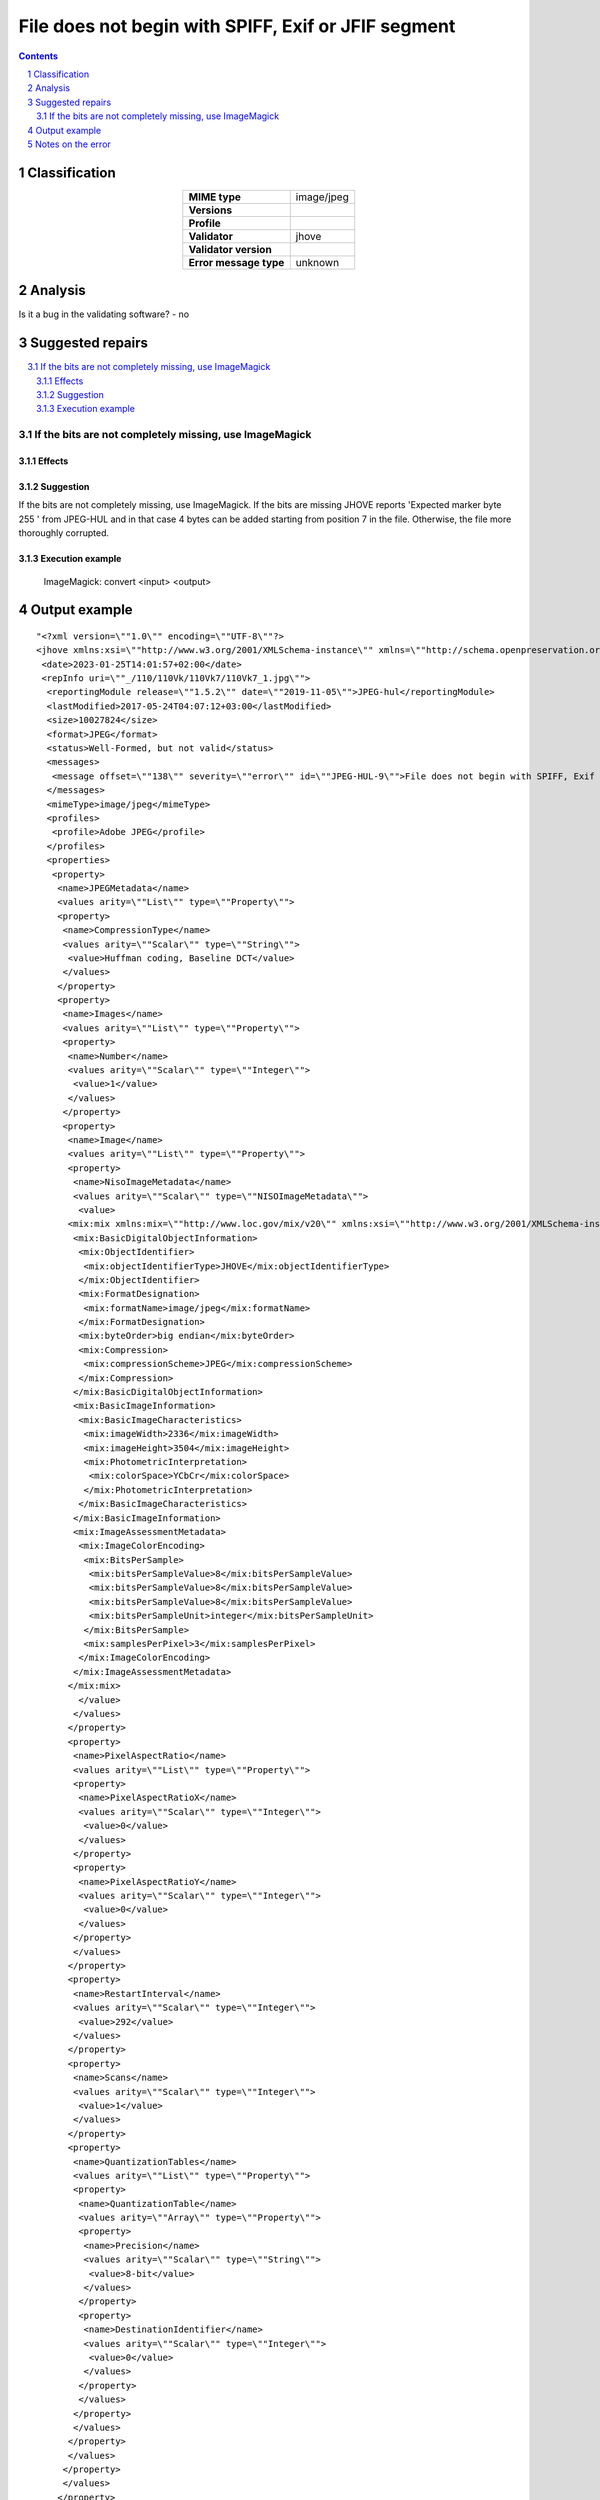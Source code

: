 ====================================================
File does not begin with SPIFF, Exif or JFIF segment
====================================================

.. footer:: Any operation suggested on this page should be carefully considered before use, as this article is in continuous development.

.. contents::
   :depth: 2

.. section-numbering::

--------------
Classification
--------------

.. list-table::
   :align: center

   * - **MIME type**
     - image/jpeg
   * - **Versions**
     - 
   * - **Profile**
     - 
   * - **Validator**
     - jhove
   * - **Validator version**
     - 
   * - **Error message type**
     - unknown

--------
Analysis
--------


Is it a bug in the validating software? - no

-----------------
Suggested repairs
-----------------
.. contents::
   :local:

If the bits are not completely missing, use ImageMagick
=======================================================

Effects
~~~~~~~



Suggestion
~~~~~~~~~~

If the bits are not completely missing, use ImageMagick. If the bits are missing JHOVE reports 'Expected marker byte 255 ' from JPEG-HUL and in that case 4 bytes can be added starting from position 7 in the file. Otherwise, the file more thoroughly corrupted.

Execution example
~~~~~~~~~~~~~~~~~
	ImageMagick: convert <input> <output>

--------------
Output example
--------------
::

	"<?xml version=\""1.0\"" encoding=\""UTF-8\""?>
	<jhove xmlns:xsi=\""http://www.w3.org/2001/XMLSchema-instance\"" xmlns=\""http://schema.openpreservation.org/ois/xml/ns/jhove\"" xsi:schemaLocation=\""http://schema.openpreservation.org/ois/xml/ns/jhove https://schema.openpreservation.org/ois/xml/xsd/jhove/1.8/jhove.xsd\"" name=\""Jhove\"" release=\""1.24.1\"" date=\""2020-03-16\"">
	 <date>2023-01-25T14:01:57+02:00</date>
	 <repInfo uri=\""_/110/110Vk/110Vk7/110Vk7_1.jpg\"">
	  <reportingModule release=\""1.5.2\"" date=\""2019-11-05\"">JPEG-hul</reportingModule>
	  <lastModified>2017-05-24T04:07:12+03:00</lastModified>
	  <size>10027824</size>
	  <format>JPEG</format>
	  <status>Well-Formed, but not valid</status>
	  <messages>
	   <message offset=\""138\"" severity=\""error\"" id=\""JPEG-HUL-9\"">File does not begin with SPIFF, Exif or JFIF segment</message>
	  </messages>
	  <mimeType>image/jpeg</mimeType>
	  <profiles>
	   <profile>Adobe JPEG</profile>
	  </profiles>
	  <properties>
	   <property>
	    <name>JPEGMetadata</name>
	    <values arity=\""List\"" type=\""Property\"">
	    <property>
	     <name>CompressionType</name>
	     <values arity=\""Scalar\"" type=\""String\"">
	      <value>Huffman coding, Baseline DCT</value>
	     </values>
	    </property>
	    <property>
	     <name>Images</name>
	     <values arity=\""List\"" type=\""Property\"">
	     <property>
	      <name>Number</name>
	      <values arity=\""Scalar\"" type=\""Integer\"">
	       <value>1</value>
	      </values>
	     </property>
	     <property>
	      <name>Image</name>
	      <values arity=\""List\"" type=\""Property\"">
	      <property>
	       <name>NisoImageMetadata</name>
	       <values arity=\""Scalar\"" type=\""NISOImageMetadata\"">
	        <value>
	      <mix:mix xmlns:mix=\""http://www.loc.gov/mix/v20\"" xmlns:xsi=\""http://www.w3.org/2001/XMLSchema-instance\"" xsi:schemaLocation=\""http://www.loc.gov/mix/v20 http://www.loc.gov/standards/mix/mix20/mix20.xsd\"">
	       <mix:BasicDigitalObjectInformation>
	        <mix:ObjectIdentifier>
	         <mix:objectIdentifierType>JHOVE</mix:objectIdentifierType>
	        </mix:ObjectIdentifier>
	        <mix:FormatDesignation>
	         <mix:formatName>image/jpeg</mix:formatName>
	        </mix:FormatDesignation>
	        <mix:byteOrder>big endian</mix:byteOrder>
	        <mix:Compression>
	         <mix:compressionScheme>JPEG</mix:compressionScheme>
	        </mix:Compression>
	       </mix:BasicDigitalObjectInformation>
	       <mix:BasicImageInformation>
	        <mix:BasicImageCharacteristics>
	         <mix:imageWidth>2336</mix:imageWidth>
	         <mix:imageHeight>3504</mix:imageHeight>
	         <mix:PhotometricInterpretation>
	          <mix:colorSpace>YCbCr</mix:colorSpace>
	         </mix:PhotometricInterpretation>
	        </mix:BasicImageCharacteristics>
	       </mix:BasicImageInformation>
	       <mix:ImageAssessmentMetadata>
	        <mix:ImageColorEncoding>
	         <mix:BitsPerSample>
	          <mix:bitsPerSampleValue>8</mix:bitsPerSampleValue>
	          <mix:bitsPerSampleValue>8</mix:bitsPerSampleValue>
	          <mix:bitsPerSampleValue>8</mix:bitsPerSampleValue>
	          <mix:bitsPerSampleUnit>integer</mix:bitsPerSampleUnit>
	         </mix:BitsPerSample>
	         <mix:samplesPerPixel>3</mix:samplesPerPixel>
	        </mix:ImageColorEncoding>
	       </mix:ImageAssessmentMetadata>
	      </mix:mix>
	        </value>
	       </values>
	      </property>
	      <property>
	       <name>PixelAspectRatio</name>
	       <values arity=\""List\"" type=\""Property\"">
	       <property>
	        <name>PixelAspectRatioX</name>
	        <values arity=\""Scalar\"" type=\""Integer\"">
	         <value>0</value>
	        </values>
	       </property>
	       <property>
	        <name>PixelAspectRatioY</name>
	        <values arity=\""Scalar\"" type=\""Integer\"">
	         <value>0</value>
	        </values>
	       </property>
	       </values>
	      </property>
	      <property>
	       <name>RestartInterval</name>
	       <values arity=\""Scalar\"" type=\""Integer\"">
	        <value>292</value>
	       </values>
	      </property>
	      <property>
	       <name>Scans</name>
	       <values arity=\""Scalar\"" type=\""Integer\"">
	        <value>1</value>
	       </values>
	      </property>
	      <property>
	       <name>QuantizationTables</name>
	       <values arity=\""List\"" type=\""Property\"">
	       <property>
	        <name>QuantizationTable</name>
	        <values arity=\""Array\"" type=\""Property\"">
	        <property>
	         <name>Precision</name>
	         <values arity=\""Scalar\"" type=\""String\"">
	          <value>8-bit</value>
	         </values>
	        </property>
	        <property>
	         <name>DestinationIdentifier</name>
	         <values arity=\""Scalar\"" type=\""Integer\"">
	          <value>0</value>
	         </values>
	        </property>
	        </values>
	       </property>
	       </values>
	      </property>
	      </values>
	     </property>
	     </values>
	    </property>
	    <property>
	     <name>ApplicationSegments</name>
	     <values arity=\""List\"" type=\""String\"">
	      <value>APP14</value>
	     </values>
	    </property>
	    </values>
	   </property>
	  </properties>
	 </repInfo>
	</jhove>
	"

------------------
Notes on the error
------------------
	


